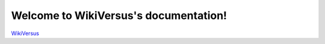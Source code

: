 Welcome to WikiVersus's documentation!
=======================================

`WikiVersus <https://www.wikiversus.com/>`_ 

